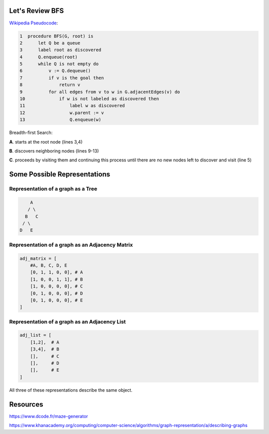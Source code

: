 -----------------
Let's Review BFS
-----------------

`Wikipedia Pseudocode <https://en.wikipedia.org/wiki/Breadth-first_search#Pseudocode>`_:


.. code-block:: text 


	1  procedure BFS(G, root) is
	2      let Q be a queue
	3      label root as discovered	
	4      Q.enqueue(root)			                              
	5      while Q is not empty do
	6          v := Q.dequeue()
	7          if v is the goal then
	8              return v
	9          for all edges from v to w in G.adjacentEdges(v) do
	10             if w is not labeled as discovered then
	11                 label w as discovered
	12                 w.parent := v
	13                 Q.enqueue(w)


Breadth-first Search:


**A**. starts at the root node (lines 3,4)

**B**. discovers neighboring nodes (lines 9-13)

**C**. proceeds by visiting them and continuing this process until there are no new nodes left to discover and visit (line 5)

-------------------------------
Some Possible Representations
-------------------------------


Representation of a graph as a Tree
-----------------------------------

.. code-block:: text 

        A
       / \
      B   C
     / \ 
    D   E 
    

Representation of a graph as an Adjacency Matrix
------------------------------------------------

.. code-block:: python
    
    adj_matrix = [
        #A, B, C, D, E
        [0, 1, 1, 0, 0], # A
        [1, 0, 0, 1, 1], # B
        [1, 0, 0, 0, 0], # C
        [0, 1, 0, 0, 0], # D
        [0, 1, 0, 0, 0], # E
    ]


Representation of a graph as an Adjacency List
----------------------------------------------

.. code-block:: python
    
    adj_list = [
        [1,2],  # A
        [3,4],  # B
        [],     # C
        [],     # D
        [],     # E
    ]




All three of these representations describe the same object.


---------
Resources
---------


https://www.dcode.fr/maze-generator


https://www.khanacademy.org/computing/computer-science/algorithms/graph-representation/a/describing-graphs
